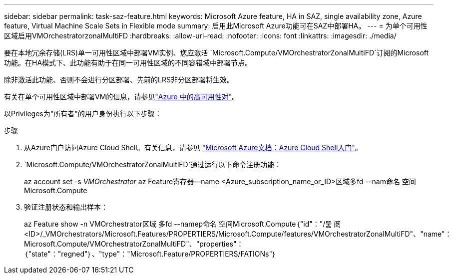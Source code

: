 ---
sidebar: sidebar 
permalink: task-saz-feature.html 
keywords: Microsoft Azure feature, HA in SAZ, single availability zone, Azure feature, Virtual Machine Scale Sets in Flexible mode 
summary: 启用此Microsoft Azure功能可在SAZ中部署HA。 
---
= 为单个可用性区域启用VMOrchestratorzonalMultiFD
:hardbreaks:
:allow-uri-read: 
:nofooter: 
:icons: font
:linkattrs: 
:imagesdir: ./media/


[role="lead"]
要在本地冗余存储(LRS)单一可用性区域中部署VM实例、您应激活 `Microsoft.Compute/VMOrchestratorZonalMultiFD`订阅的Microsoft功能。在HA模式下、此功能有助于在同一可用性区域的不同容错域中部署节点。

除非激活此功能、否则不会进行分区部署、先前的LRS非分区部署将生效。

有关在单个可用性区域中部署VM的信息，请参见link:concept-ha-azure.html["Azure 中的高可用性对"]。

以Privileges为"所有者"的用户身份执行以下步骤：

.步骤
. 从Azure门户访问Azure Cloud Shell。有关信息，请参见 https://learn.microsoft.com/en-us/azure/cloud-shell/get-started/["Microsoft Azure文档：Azure Cloud Shell入门"^]。
.  `Microsoft.Compute/VMOrchestratorZonalMultiFD`通过运行以下命令注册功能：
+
[]
====
az account set -s _VMOrchestrator_ az Feature寄存器--name <Azure_subscription_name_or_ID>区域多fd --nam命名 空间Microsoft.Compute

====
. 验证注册状态和输出样本：
+
[]
====
az Feature show -n VMOrchestrator区域 多fd --namep命名 空间Microsoft.Compute｛"id"："/뚩 阅<ID>/_VMOrchestrators/Microsoft.Features/PROPERTIERS/Microsoft.Compute/features/VMOrchestratorZonalMultiFD"、"name"：Microsoft.Compute/VMOrchestratorZonalMultiFD"、"properties"：｛"state"："regned"｝、"type"："Microsoft.Feature/PROPERTIERS/FATIONs"｝

====

